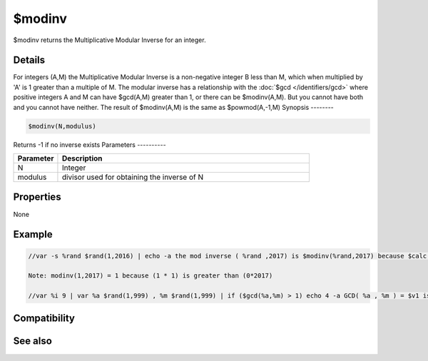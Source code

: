 $modinv
=======

$modinv returns the Multiplicative Modular Inverse for an integer.

Details
-------

For integers (A,M) the Multiplicative Modular Inverse is a non-negative integer B less than M, which when multiplied by 'A' is 1 greater than a multiple of M. The modular inverse has a relationship with the :doc:`$gcd </identifiers/gcd>` where positive integers A and M can have $gcd(A,M) greater than 1, or there can be $modinv(A,M). But you cannot have both and you cannot have neither.
The result of $modinv(A,M) is the same as $powmod(A,-1,M)
Synopsis
--------

.. code:: text

    $modinv(N,modulus)

Returns -1 if no inverse exists
Parameters
----------

.. list-table::
    :widths: 15 85
    :header-rows: 1

    * - Parameter
      - Description
    * - N
      - Integer
    * - modulus
      - divisor used for obtaining the inverse of N
Properties
----------

None

Example
-------

.. code:: text

    //var -s %rand $rand(1,2016) | echo -a the mod inverse ( %rand ,2017) is $modinv(%rand,2017) because $calc( ($modinv( %rand ,2017) * %rand) % 2017 ) is 1
    
    Note: modinv(1,2017) = 1 because (1 * 1) is greater than (0*2017)
    
    //var %i 9 | var %a $rand(1,999) , %m $rand(1,999) | if ($gcd(%a,%m) > 1) echo 4 -a GCD( %a , %m ) = $v1 is greater than 1, so there is no mod inv(A,M): $modinv(%A,%M) | else echo 3 -a GCD( %A , %M ) = $gcd(%a,%m) so there is a mod inverse (A,M) and it is $modinv(%a,%m)

Compatibility
-------------

.. compatibility:: 7.72

See also
--------

.. hlist::
    :columns: 4

    * :doc:`$gcd </identifiers/gcd>`
    * :doc:`$lcm </identifiers/lcm>`
    * :doc:`$powmod </identifiers/powmod>`
